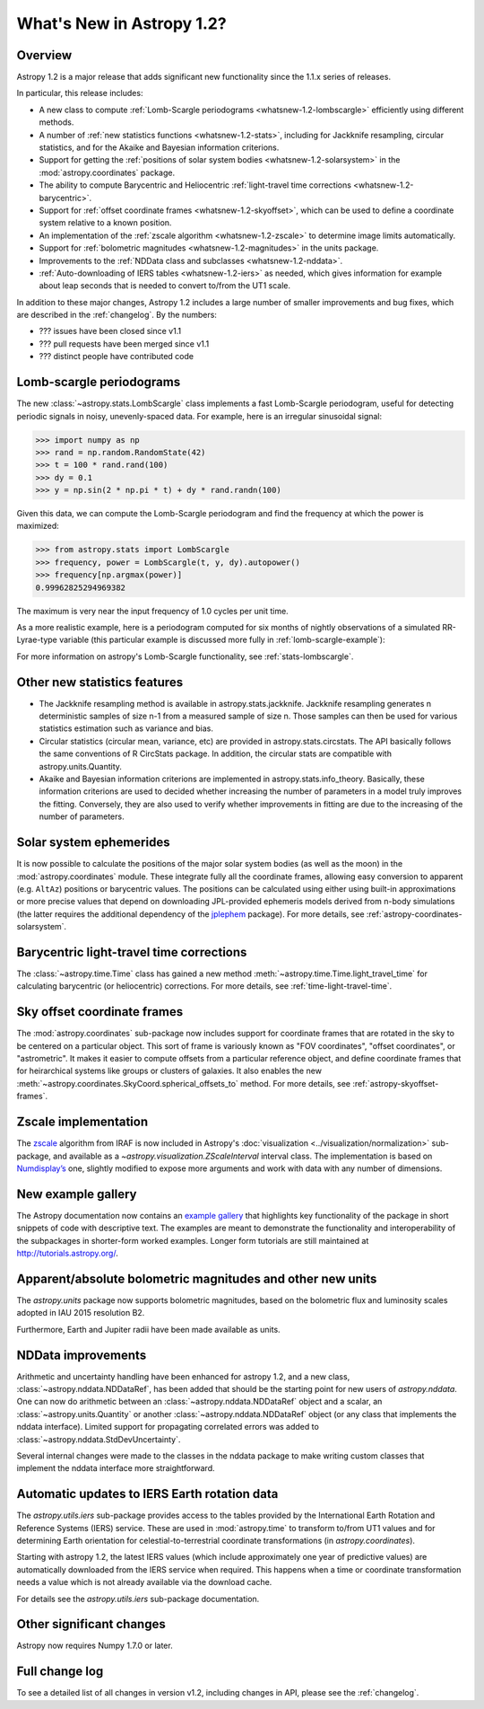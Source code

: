 .. doctest-skip-all

.. _whatsnew-1.2:

==========================
What's New in Astropy 1.2?
==========================

Overview
--------

Astropy 1.2 is a major release that adds significant new functionality since
the 1.1.x series of releases.

In particular, this release includes:

* A new class to compute :ref:`Lomb-Scargle periodograms
  <whatsnew-1.2-lombscargle>` efficiently using different methods.
* A number of :ref:`new statistics functions <whatsnew-1.2-stats>`, including
  for Jackknife resampling, circular statistics, and for the Akaike and
  Bayesian information criterions.
* Support for getting the :ref:`positions of solar system bodies
  <whatsnew-1.2-solarsystem>` in the :mod:`astropy.coordinates` package.
* The ability to compute Barycentric and Heliocentric :ref:`light-travel time
  corrections <whatsnew-1.2-barycentric>`.
* Support for :ref:`offset coordinate frames <whatsnew-1.2-skyoffset>`, which
  can be used to define a coordinate system relative to a known position.
* An implementation of the :ref:`zscale algorithm <whatsnew-1.2-zscale>` to
  determine image limits automatically.
* Support for :ref:`bolometric magnitudes <whatsnew-1.2-magnitudes>` in the
  units package.
* Improvements to the :ref:`NDData class and subclasses <whatsnew-1.2-nddata>`.
* :ref:`Auto-downloading of IERS tables <whatsnew-1.2-iers>` as needed, which
  gives information for example about leap seconds that is needed to convert
  to/from the UT1 scale.

In addition to these major changes, Astropy 1.2 includes a large number of
smaller improvements and bug fixes, which are described in the
:ref:`changelog`. By the numbers:

* ??? issues have been closed since v1.1
* ??? pull requests have been merged since v1.1
* ??? distinct people have contributed code

.. _whatsnew-1.2-lombscargle:

Lomb-scargle periodograms
-------------------------
The new :class:`~astropy.stats.LombScargle` class implements a fast Lomb-Scargle
periodogram, useful for detecting periodic signals in noisy, unevenly-spaced
data. For example, here is an irregular sinusoidal signal:

>>> import numpy as np
>>> rand = np.random.RandomState(42)
>>> t = 100 * rand.rand(100)
>>> dy = 0.1
>>> y = np.sin(2 * np.pi * t) + dy * rand.randn(100)

Given this data, we can compute the Lomb-Scargle periodogram and find the
frequency at which the power is maximized:

>>> from astropy.stats import LombScargle
>>> frequency, power = LombScargle(t, y, dy).autopower()
>>> frequency[np.argmax(power)]
0.99962825294969382

The maximum is very near the input frequency of 1.0 cycles per unit time.

As a more realistic example, here is a periodogram computed for six
months of nightly observations of a simulated RR-Lyrae-type variable
(this particular example is discussed more fully in
:ref:`lomb-scargle-example`):

.. plot::

    import numpy as np
    import matplotlib.pyplot as plt
    plt.style.use('ggplot')

    from astropy.stats import LombScargle


    def simulated_data(N, rseed=2, period=0.41, phase=0.0):
        """Simulate data based from a pre-computed empirical fit"""

        # coefficients from a 5-term Fourier fit to SDSS object 1019544
        coeffs = [-0.0191, 0.1375, -0.1968, 0.0959, 0.075,
                  -0.0686, 0.0307, -0.0045, -0.0421, 0.0216, 0.0041]

        rand = np.random.RandomState(rseed)
        t = phase + np.arange(N, dtype=float)
        t += 0.1 * rand.randn(N)
        dmag = 0.01 + 0.03 * rand.rand(N)

        omega = 2 * np.pi / period
        n = np.arange(1 + len(coeffs) // 2)[:, None]

        mag = (15 + dmag * rand.randn(N)
               + np.dot(coeffs[::2], np.cos(n * omega * t)) +
               + np.dot(coeffs[1::2], np.sin(n[1:] * omega * t)))

        return t, mag, dmag


    # generate data and compute the periodogram
    t, mag, dmag = simulated_data(50)
    freq, PLS = LombScargle(t, mag, dmag).autopower(minimum_frequency=1 / 1.2,
                                                    maximum_frequency=1 / 0.2)
    best_freq = freq[np.argmax(PLS)]
    phase = (t * best_freq) % 1

    # compute the best-fit model
    phase_fit = np.linspace(0, 1)
    mag_fit = LombScargle(t, mag, dmag).model(t=phase_fit / best_freq,
                                              frequency=best_freq)

    # set up the figure & axes for plotting
    fig, ax = plt.subplots(1, 2, figsize=(12, 5))
    fig.suptitle('Lomb-Scargle Periodogram (period=0.41 days)')
    fig.subplots_adjust(bottom=0.12, left=0.07, right=0.95)
    inset = fig.add_axes([0.78, 0.56, 0.15, 0.3])

    # plot the raw data
    ax[0].errorbar(t, mag, dmag, fmt='ok', elinewidth=1.5, capsize=0)
    ax[0].invert_yaxis()
    ax[0].set(xlim=(0, 50),
              xlabel='Observation time (days)',
              ylabel='Observed Magnitude')

    # plot the periodogram
    ax[1].plot(1. / freq, PLS)
    ax[1].set(xlabel='period (days)',
              ylabel='Lomb-Scargle Power',
              xlim=(0.2, 1.2),
              ylim=(0, 1));

    # plot the phased data & model in the inset
    inset.errorbar(phase, mag, dmag, fmt='.k', capsize=0)
    inset.plot(phase_fit, mag_fit)
    inset.invert_yaxis()
    inset.set_xlabel('phase')
    inset.set_ylabel('mag')

For more information on astropy's Lomb-Scargle functionality,
see :ref:`stats-lombscargle`.

.. _whatsnew-1.2-stats:

Other new statistics features
-----------------------------

* The Jackknife resampling method is available in astropy.stats.jackknife.
  Jackknife resampling generates n deterministic samples of size n-1 from
  a measured sample of size n. Those samples can then be used for various
  statistics estimation such as variance and bias.
* Circular statistics (circular mean, variance, etc) are provided in
  astropy.stats.circstats. The API basically follows the same conventions of
  R CircStats package. In addition, the circular stats are compatible with
  astropy.units.Quantity.
* Akaike and Bayesian information criterions are implemented in
  astropy.stats.info_theory. Basically, these information criterions are used
  to decided whether increasing the number of parameters in a model truly
  improves the fitting. Conversely, they are also used to verify whether
  improvements in fitting are due to the increasing of the number of
  parameters.

.. _whatsnew-1.2-solarsystem:

Solar system ephemerides
------------------------

It is now possible to calculate the positions of the major solar system bodies
(as well as the moon) in the :mod:`astropy.coordinates` module. These integrate
fully all the coordinate frames, allowing easy conversion to apparent (e.g.
``AltAz``) positions or barycentric values. The positions can be calculated
using either using built-in approximations or more precise values that depend
on downloading JPL-provided ephemeris models derived from n-body simulations
(the latter requires the additional dependency of the
`jplephem <https://pypi.python.org/pypi/jplephem>`_ package). For more details,
see :ref:`astropy-coordinates-solarsystem`.

.. _whatsnew-1.2-barycentric:

Barycentric light-travel time corrections
-----------------------------------------

The :class:`~astropy.time.Time` class has gained a new method
:meth:`~astropy.time.Time.light_travel_time` for calculating barycentric
(or heliocentric) corrections. For more details, see
:ref:`time-light-travel-time`.

.. _whatsnew-1.2-skyoffset:

Sky offset coordinate frames
----------------------------

The :mod:`astropy.coordinates` sub-package now includes support for coordinate
frames that are rotated in the sky to be centered on a particular object. This
sort of frame is variously known as "FOV coordinates", "offset coordinates", or
"astrometric". It makes it easier to compute offsets from a particular
reference object, and define coordinate frames that for heirarchical systems
like groups or clusters of galaxies. It also enables the new
:meth:`~astropy.coordinates.SkyCoord.spherical_offsets_to` method. For more
details, see :ref:`astropy-skyoffset-frames`.

.. _whatsnew-1.2-zscale:

Zscale implementation
---------------------

The `zscale <http://iraf.net/forum/viewtopic.php?showtopic=134139>`_ algorithm
from IRAF is now included in Astropy's :doc:`visualization
<../visualization/normalization>` sub-package, and available as
a `~astropy.visualization.ZScaleInterval` interval class. The implementation is
based on `Numdisplay’s <http://stsdas.stsci.edu/numdisplay/>`_ one, slightly
modified to expose more arguments and work with data with any number of
dimensions.

.. _whatsnew-1.2-examples:

New example gallery
-------------------

The Astropy documentation now contains an
`example gallery <../generated/examples/index.html>`_ that highlights key
functionality of the package in short snippets of code with descriptive text.
The examples are meant to demonstrate the functionality and interoperability of
the subpackages in shorter-form worked examples. Longer form tutorials are still
maintained at `<http://tutorials.astropy.org/>`_.

.. _whatsnew-1.2-magnitudes:

Apparent/absolute bolometric magnitudes and other new units
-----------------------------------------------------------

The `astropy.units` package now supports bolometric magnitudes, based on the
bolometric flux and luminosity scales adopted in IAU 2015 resolution B2.

Furthermore, Earth and Jupiter radii have been made available as units.

.. _whatsnew-1.2-nddata:

NDData improvements
-------------------

Arithmetic and uncertainty handling have been enhanced for astropy 1.2, and a
new class, :class:`~astropy.nddata.NDDataRef`, has been added that should be
the starting point for new users of `astropy.nddata`. One can now do arithmetic
between an :class:`~astropy.nddata.NDDataRef` object and a scalar, an
:class:`~astropy.units.Quantity` or another :class:`~astropy.nddata.NDDataRef`
object (or any class that implements the nddata interface). Limited support for
propagating correlated errors was added to
:class:`~astropy.nddata.StdDevUncertainty`.

Several internal changes were made to the classes in the nddata package to
make writing custom classes that implement the nddata interface more
straightforward.

.. _whatsnew-1.2-iers:

Automatic updates to IERS Earth rotation data
---------------------------------------------

The `astropy.utils.iers` sub-package provides access to the tables provided by
the International Earth Rotation and Reference Systems (IERS) service.  These
are used in :mod:`astropy.time` to transform to/from UT1 values and for determining
Earth orientation for celestial-to-terrestrial coordinate transformations (in
`astropy.coordinates`).

Starting with astropy 1.2, the latest IERS values (which include approximately
one year of predictive values) are automatically downloaded from the IERS
service when required.  This happens when a time or coordinate transformation
needs a value which is not already available via the download cache.

For details see the `astropy.utils.iers` sub-package documentation.

Other significant changes
-------------------------

Astropy now requires Numpy 1.7.0 or later.

Full change log
---------------

To see a detailed list of all changes in version v1.2, including changes in
API, please see the :ref:`changelog`.
